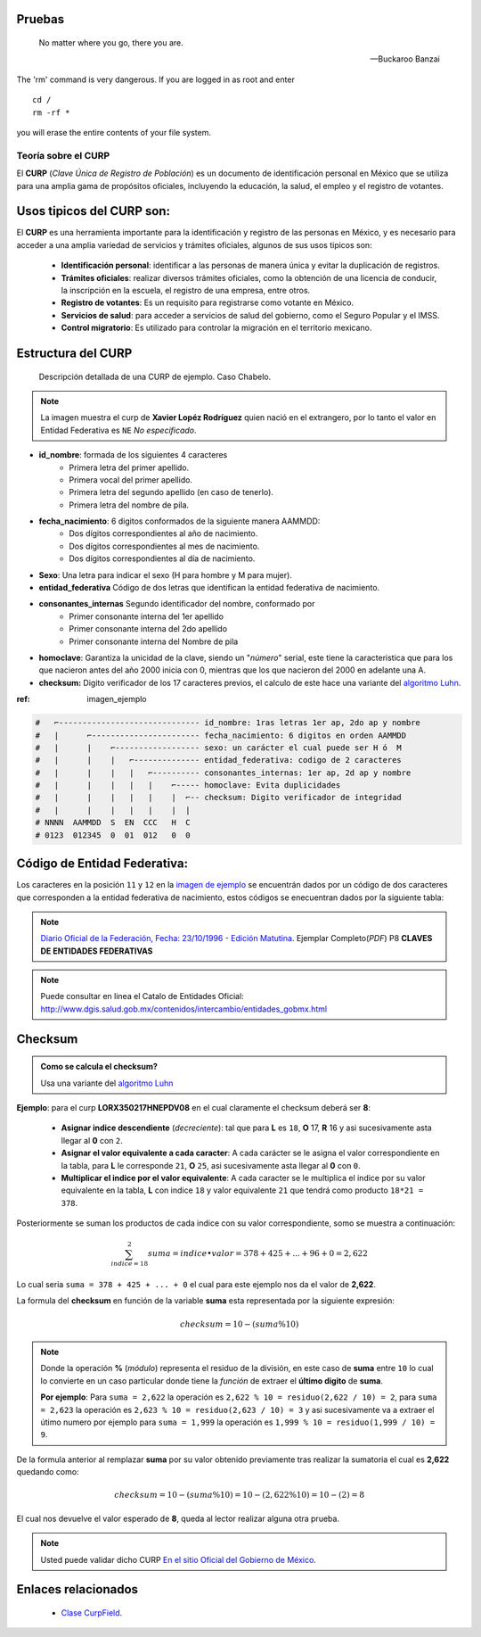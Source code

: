 .. meta::
   :description: Mexa Generador, Validador de campos para tramitologia Mexicana
   :keywords: Mexa, curp, nss, clabe, rfc, checksum, validador, faker



.. |github_link| raw:: html

    <a href="https://github.com/fitorec/mexa-py">Ver en GitHub</a>



Pruebas
-----------------------

.. epigraph::

   No matter where you go, there you are.

   -- Buckaroo Banzai

.. compound::

   The 'rm' command is very dangerous.  If you are logged
   in as root and enter ::

       cd /
       rm -rf *

   you will erase the entire contents of your file system.


Teoría sobre el CURP
==================================

El **CURP** (*Clave Única de Registro de Población*) es un documento de identificación personal en México que se utiliza para una amplia gama de propósitos oficiales, incluyendo la educación, la salud, el empleo y el registro de votantes.

Usos tipicos del **CURP** son:
----------------------------------------------------

El **CURP** es una herramienta importante para la identificación y registro de las personas en México, y es necesario para acceder a una amplia variedad de servicios y trámites oficiales, algunos de sus usos tipicos son:


 - **Identificación personal**: identificar a las personas de manera única y evitar la duplicación de registros.
 - **Trámites oficiales**: realizar diversos trámites oficiales, como la obtención de una licencia de conducir, la inscripción en la escuela, el registro de una empresa, entre otros.
 - **Registro de votantes**: Es un requisito para registrarse como votante en México.
 - **Servicios de salud**: para acceder a servicios de salud del gobierno, como el Seguro Popular y el IMSS.
 - **Control migratorio**: Es utilizado para controlar la migración en el territorio mexicano.




Estructura del CURP
----------------------------------------------------

.. _imagen-ejemplo:

   .. figure:: /_static/chabelo_curp.png
      :alt: Curp de ejemplo caso Chabelo
      :figclass: figure
      :align: center

      Descripción detallada de una CURP de ejemplo. Caso Chabelo.

.. note::
   La imagen muestra el curp de **Xavier Lopéz Rodríguez** quien nació en el extrangero, por lo tanto el valor en Entidad Federativa es ``NE`` *No especificado*.


- **id_nombre**: formada de los siguientes 4 caracteres
   - Primera letra del primer apellido.
   - Primera vocal del primer apellido.
   - Primera letra del segundo apellido (en caso de tenerlo).
   - Primera letra del nombre de pila.
- **fecha_nacimiento**: 6 digitos conformados de la siguiente manera AAMMDD:
   - Dos dígitos correspondientes al año de nacimiento.
   - Dos dígitos correspondientes al mes de nacimiento.
   - Dos dígitos correspondientes al día de nacimiento.
- **Sexo**: Una letra para indicar el sexo (H para hombre y M para mujer).
- **entidad_federativa** Código de dos letras que identifican la entidad federativa de nacimiento.
- **consonantes_internas** Segundo identificador del nombre, conformado por
   - Primer consonante interna del 1er apellido
   - Primer consonante interna del 2do apellido
   - Primer consonante interna del Nombre de pila
- **homoclave**: Garantiza la unicidad de la clave, siendo un "`número`" serial, este tiene la caracteristica que para los que nacieron antes del año 2000 inicia con 0, mientras que los que nacieron del 2000 en adelante una A.
- **checksum:** Digito verificador de los 17 caracteres previos, el calculo de este hace una variante del `algoritmo Luhn <https://es.wikipedia.org/wiki/Algoritmo_de_Luhn>`_.

:ref:  imagen_ejemplo

.. code-block:: shell

   #   ⌐------------------------------ id_nombre: 1ras letras 1er ap, 2do ap y nombre
   #   |      ⌐----------------------- fecha_nacimiento: 6 digitos en orden AAMMDD
   #   |      |    ⌐------------------ sexo: un carácter el cual puede ser H ó  M
   #   |      |    |   ⌐-------------- entidad_federativa: codigo de 2 caracteres
   #   |      |    |   |   ⌐---------- consonantes_internas: 1er ap, 2d ap y nombre
   #   |      |    |   |   |    ⌐----- homoclave: Evita duplicidades
   #   |      |    |   |   |    |  ⌐-- checksum: Digito verificador de integridad
   #   |      |    |   |   |    |  |
   # NNNN  AAMMDD  S  EN  CCC   H  C
   # 0123  012345  0  01  012   0  0

Código de Entidad Federativa:
---------------------------------------------
Los caracteres en la posición ``11`` y ``12`` en la `imagen de ejemplo <#imagen-ejemplo>`_ se encuentrán dados por un código de dos caracteres que corresponden a la entidad federativa de nacimiento, estos códigos se enecuentran dados por la siguiente tabla:

.. csv-table:: Cátalogo de Entidades Federativas
   :file: ./csv/catalogo_entidades_federativas.csv
   :widths: 30, 70
   :header-rows: 1

.. note::
  `Diario Oficial de la Federación, Fecha: 23/10/1996 - Edición Matutina <https://dof.gob.mx/index_111.php?year=1996&month=10&day=23#gsc.tab=0>`_. Ejemplar Completo(*PDF*) P8 **CLAVES DE ENTIDADES FEDERATIVAS**

.. note::
  Puede consultar en linea el Catalo de Entidades Oficial: http://www.dgis.salud.gob.mx/contenidos/intercambio/entidades_gobmx.html

Checksum
-------------------------------------------

.. admonition:: Como se calcula el checksum?

   Usa una variante del `algoritmo Luhn <https://es.wikipedia.org/wiki/Algoritmo_de_Luhn>`_


.. csv-table:: Tabla de Equivalencias de Carácteres
   :file: ./csv/tabla_caracteres_curp.csv
   :widths: 25, 25, 25, 25
   :header-rows: 1

**Ejemplo**: para el curp **LORX350217HNEPDV08** en el cual claramente el checksum deberá ser **8**:

 - **Asignar indice descendiente** (*decreciente*): tal que para **L** es ``18``, **O** 17, **R** 16 y asi sucesivamente asta llegar al **0** con ``2``.
 - **Asignar el valor equivalente a cada caracter**: A cada carácter se le asigna el valor correspondiente en la tabla, para **L** le corresponde ``21``, **O**  ``25``, asi sucesivamente asta llegar al **0** con ``0``.
 - **Multiplicar el indice por el valor equivalente**: A cada caracter se le multiplica el indice por su valor equivalente en la tabla, **L** con indice ``18`` y valor equivalente ``21`` que tendrá como producto ``18*21 = 378``.


.. csv-table:: Tabla de ejemplo Caso LORX350217HNEPDV08
   :file: ./csv/ejemplo_tabla_checksum.csv
   :widths: 10, 25, 25, 40
   :header-rows: 1


Posteriormente se suman los productos de cada indice con su valor correspondiente, somo se muestra a continuación:

.. math::

   \sum_{indice=18}^2 suma = {indice} • {valor} = 378 + 425 + ... + 96 + 0 = {2,622}

Lo cual seria ``suma = 378 + 425 + ... + 0`` el cual para este ejemplo nos da el valor de **2,622**.

La formula del **checksum** en función de la variable **suma** esta representada por la siguiente expresión:

.. math::

    checksum = 10 - (suma \% 10)

.. note::
   Donde la operación **%** (*módulo*) representa el residuo de la división, en este caso de **suma** entre ``10`` lo cual lo convierte en un caso particular donde tiene la *función* de extraer el **último digito** de **suma**.

   **Por ejemplo**: Para ``suma = 2,622`` la operación es ``2,622 % 10 = residuo(2,622 / 10) = 2``, para ``suma = 2,623`` la operación es ``2,623 % 10 = residuo(2,623 / 10) = 3`` y asi sucesivamente va a extraer el útimo numero por ejemplo para ``suma = 1,999`` la operación es ``1,999 % 10 = residuo(1,999 / 10) = 9``.

De la formula anterior al remplazar **suma** por su valor obtenido previamente tras realizar la sumatoria el cual es **2,622** quedando como:

.. math::

   checksum  = 10 - (suma \% 10) =  10 - (2,622 \% 10) =  10 - (2) = 8


El cual nos devuelve el valor esperado de **8**, queda al lector realizar alguna otra prueba.

.. note::
   Usted puede validar dicho CURP `En el sitio Oficial del Gobierno de México <https://www.gob.mx/curp/>`_.


Enlaces relacionados
-------------------------------------------

 - `Clase CurpField <mexa.html#mexa.CurpField.CurpField>`_.

